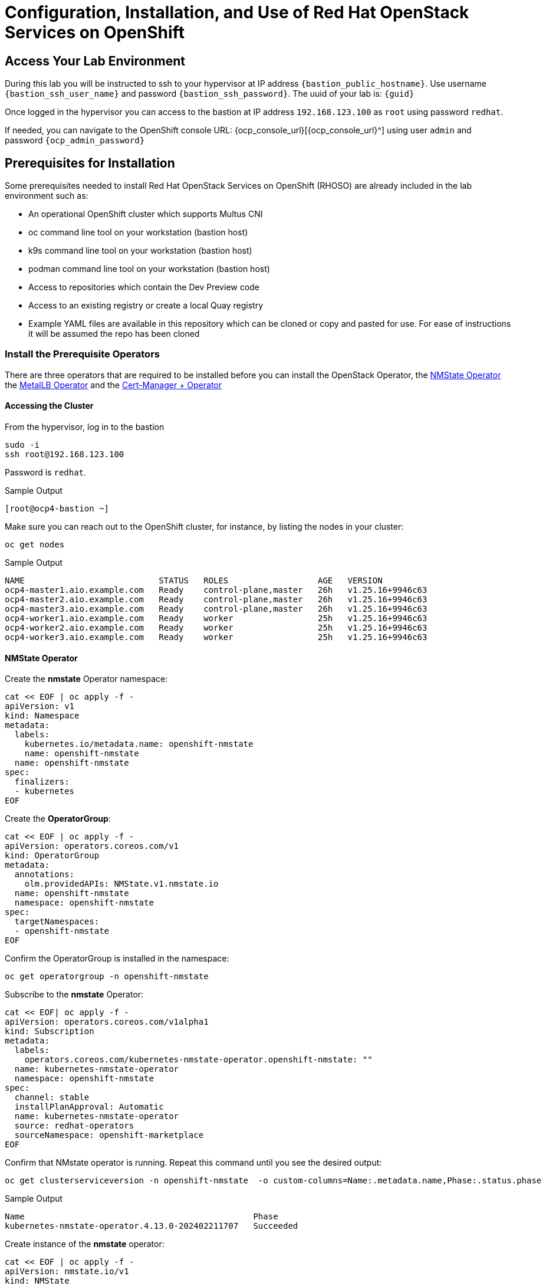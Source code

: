= Configuration, Installation, and Use of Red Hat OpenStack Services on OpenShift

== Access Your Lab Environment

During this lab you will be instructed to ssh to your hypervisor at IP address `{bastion_public_hostname}`.
Use username `{bastion_ssh_user_name}` and password `{bastion_ssh_password}`. The uuid of your lab is: `{guid}`

Once logged in the hypervisor you can access to the bastion at IP address `192.168.123.100` as `root` using password `redhat`.

If needed, you can navigate to the OpenShift console URL: {ocp_console_url}[{ocp_console_url}^] using user `admin` and password `{ocp_admin_password}`

== Prerequisites for Installation

Some prerequisites needed to install Red Hat OpenStack Services on OpenShift (RHOSO) are already included in the lab environment such as:

* An operational OpenShift cluster which supports Multus CNI
* oc command line tool on your workstation (bastion host)
* k9s command line tool on your workstation (bastion host)
* podman command line tool on your workstation (bastion host)
* Access to repositories which contain the Dev Preview code
* Access to an existing registry or create a local Quay registry
* Example YAML files are available in this repository which can be cloned or copy and pasted for use.
For ease of instructions it will be assumed the repo has been cloned

=== Install the Prerequisite Operators

There are three operators that are required to be installed before you can install the OpenStack Operator, the https://access.redhat.com/documentation/en-us/openshift_container_platform/4.13/html/networking/kubernetes-nmstate#installing-the-kubernetes-nmstate-operator-cli[NMState  Operator^] the https://access.redhat.com/documentation/en-us/openshift_container_platform/4.13/html/networking/load-balancing-with-metallb#nw-metallb-installing-operator-cli_metallb-operator-install[MetalLB  Operator^]  and the https://docs.openshift.com/container-platform/4.14///security/cert_manager_operator/cert-manager-operator-install.html[Cert-Manager + Operator^]

==== Accessing the Cluster

From the hypervisor, log in to the bastion

[source,bash,role=execute]
----
sudo -i
ssh root@192.168.123.100
----

Password is `redhat`.

.Sample Output
----
[root@ocp4-bastion ~]
----

Make sure you can reach out to the OpenShift cluster, for instance, by listing the nodes in your cluster:

[source,bash,role=execute]
----
oc get nodes
----

.Sample Output
----
NAME                           STATUS   ROLES                  AGE   VERSION
ocp4-master1.aio.example.com   Ready    control-plane,master   26h   v1.25.16+9946c63
ocp4-master2.aio.example.com   Ready    control-plane,master   26h   v1.25.16+9946c63
ocp4-master3.aio.example.com   Ready    control-plane,master   26h   v1.25.16+9946c63
ocp4-worker1.aio.example.com   Ready    worker                 25h   v1.25.16+9946c63
ocp4-worker2.aio.example.com   Ready    worker                 25h   v1.25.16+9946c63
ocp4-worker3.aio.example.com   Ready    worker                 25h   v1.25.16+9946c63
----

==== NMState Operator

Create the *nmstate* Operator namespace:

[source,bash,role=execute]
----
cat << EOF | oc apply -f -
apiVersion: v1
kind: Namespace
metadata:
  labels:
    kubernetes.io/metadata.name: openshift-nmstate
    name: openshift-nmstate
  name: openshift-nmstate
spec:
  finalizers:
  - kubernetes
EOF
----

Create the *OperatorGroup*:

[source,bash,role=execute]
----
cat << EOF | oc apply -f -
apiVersion: operators.coreos.com/v1
kind: OperatorGroup
metadata:
  annotations:
    olm.providedAPIs: NMState.v1.nmstate.io
  name: openshift-nmstate
  namespace: openshift-nmstate
spec:
  targetNamespaces:
  - openshift-nmstate
EOF
----

Confirm the OperatorGroup is installed in the namespace:

[source,bash,role=execute]
----
oc get operatorgroup -n openshift-nmstate
----

Subscribe to the *nmstate* Operator:

[source,bash,role=execute]
----
cat << EOF| oc apply -f -
apiVersion: operators.coreos.com/v1alpha1
kind: Subscription
metadata:
  labels:
    operators.coreos.com/kubernetes-nmstate-operator.openshift-nmstate: ""
  name: kubernetes-nmstate-operator
  namespace: openshift-nmstate
spec:
  channel: stable
  installPlanApproval: Automatic
  name: kubernetes-nmstate-operator
  source: redhat-operators
  sourceNamespace: openshift-marketplace
EOF
----

Confirm that NMstate operator is running.
Repeat this command until you see the desired output:

[source,bash,role=execute]
----
oc get clusterserviceversion -n openshift-nmstate  -o custom-columns=Name:.metadata.name,Phase:.status.phase
----

.Sample Output
----
Name                                              Phase
kubernetes-nmstate-operator.4.13.0-202402211707   Succeeded
----

Create instance of the *nmstate* operator:

[source,bash,role=execute]
----
cat << EOF | oc apply -f -
apiVersion: nmstate.io/v1
kind: NMState
metadata:
  name: nmstate
EOF
----

Confirm that the deployment for the *nmstate* operator is running:

[source,bash,role=execute]
----
oc get clusterserviceversion -n openshift-nmstate \
 -o custom-columns=Name:.metadata.name,Phase:.status.phase
----

==== MetalLB Operator


Create the *MetalLB* Operator namespace:

[source,bash,role=execute]
----
cat << EOF | oc apply -f -
apiVersion: v1
kind: Namespace
metadata:
  name: metallb-system
EOF
----

Create the *OperatorGroup*:

[source,bash,role=execute]
----
cat << EOF | oc apply -f -
apiVersion: operators.coreos.com/v1
kind: OperatorGroup
metadata:
  name: metallb-operator
  namespace: metallb-system
EOF
----

Confirm the OperatorGroup is installed in the namespace:

[source,bash,role=execute]
----
oc get operatorgroup -n metallb-system
----

Subscribe to the *metallb* Operator:

[source,bash,role=execute]
----
cat << EOF| oc apply -f -
apiVersion: operators.coreos.com/v1alpha1
kind: Subscription
metadata:
  name: metallb-operator-sub
  namespace: metallb-system
spec:
  channel: stable
  name: metallb-operator
  source: redhat-operators
  sourceNamespace: openshift-marketplace
EOF
----

Confirm the *metallb* installplan is in the namespace:

[source,bash,role=execute]
----
oc get installplan -n metallb-system
----

Confirm the *metallb* operator is installed:

[source,bash,role=execute]
----
oc get clusterserviceversion -n metallb-system \
 -o custom-columns=Name:.metadata.name,Phase:.status.phase
----

Repeat the query until the Phase is Succeeded.

Create a single instance of a *metallb* resource:

[source,bash,role=execute]
----
cat << EOF | oc apply -f -
apiVersion: metallb.io/v1beta1
kind: MetalLB
metadata:
  name: metallb
  namespace: metallb-system
spec:
  nodeSelector:
    node-role.kubernetes.io/worker: ""
EOF
----

Verify that the deployment for the controller is running:

[source,bash,role=execute]
----
oc get deployment -n metallb-system controller
----

Repeat the command until AVAILABLE is 1

Verify that the daemon set for the speaker is running:

[source,bash,role=execute]
----
oc get daemonset -n metallb-system speaker
----

==== Cert-Manager Operator

Create the *cert-manager-operator* Operator namespace:

[source,bash,role=execute]
----
cat << EOF | oc apply -f -
apiVersion: v1
kind: Namespace
metadata:
    name: cert-manager-operator
    labels:
      pod-security.kubernetes.io/enforce: privileged
      security.openshift.io/scc.podSecurityLabelSync: "false"
EOF
----

Create the *OperatorGroup*:

[source,bash,role=execute]
----
cat << EOF | oc apply -f -
apiVersion: operators.coreos.com/v1
kind: OperatorGroup
metadata:
  name: cert-manager-operator
  namespace: cert-manager-operator
spec:
  targetNamespaces:
  - cert-manager-operator
  upgradeStrategy: Default
EOF
----

Confirm the OperatorGroup is installed in the namespace:

[source,bash,role=execute]
----
oc get operatorgroup -n cert-manager-operator
----

Subscribe to the *cert-manager* Operator:

[source,bash,role=execute]
----
cat << EOF | oc apply -f -
apiVersion: operators.coreos.com/v1alpha1
kind: Subscription
metadata:
  labels:
    operators.coreos.com/openshift-cert-manager-operator.cert-manager-operator: ""
  name: openshift-cert-manager-operator
  namespace: cert-manager-operator
spec:
  channel: stable-v1
  installPlanApproval: Automatic
  name: openshift-cert-manager-operator
  source: redhat-operators
  sourceNamespace: openshift-marketplace
EOF
----

Confirm the *cert-manager* installplan is in the namespace:

[source,bash,role=execute]
----
oc get installplan -n cert-manager-operator
----

Confirm the *cert-manager* operator is installed:

[source,bash,role=execute]
----
oc get clusterserviceversion -n cert-manager-operator \
 -o custom-columns=Name:.metadata.name,Phase:.status.phase
----

Verify that cert-manager pods are up and running by entering the following command:

[source,bash,role=execute]
----
oc get pods -n cert-manager
----

Repeat command until all pods are showing READY 1/1

.Sample Output
----
NAME                                      READY   STATUS    RESTARTS   AGE
cert-manager-cainjector-5df47878b-knmwg   1/1     Running   0          19s
cert-manager-webhook-66c75fcddf-8kldt     1/1     Running   0          23s
----
